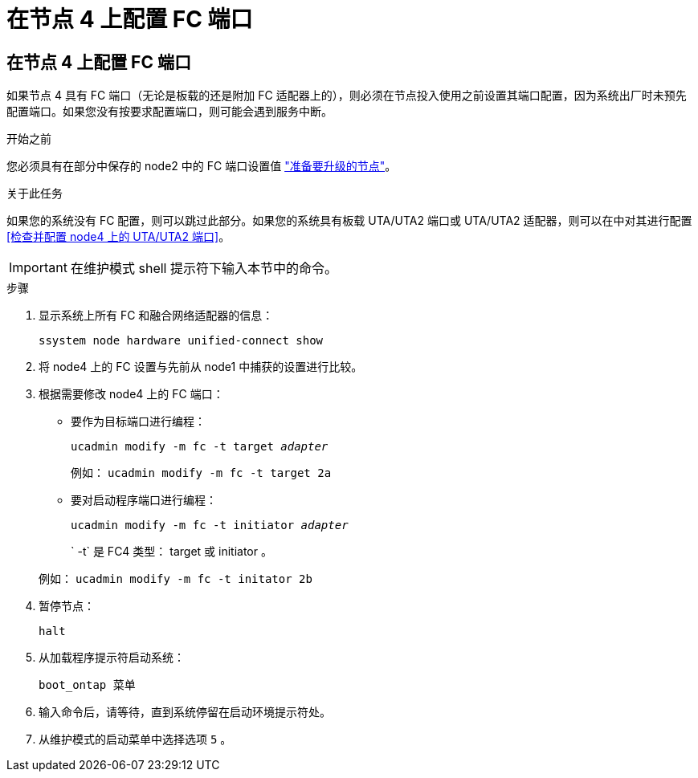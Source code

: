 = 在节点 4 上配置 FC 端口
:allow-uri-read: 




== 在节点 4 上配置 FC 端口

如果节点 4 具有 FC 端口（无论是板载的还是附加 FC 适配器上的），则必须在节点投入使用之前设置其端口配置，因为系统出厂时未预先配置端口。如果您没有按要求配置端口，则可能会遇到服务中断。

.开始之前
您必须具有在部分中保存的 node2 中的 FC 端口设置值 link:prepare_nodes_for_upgrade.html["准备要升级的节点"]。

.关于此任务
如果您的系统没有 FC 配置，则可以跳过此部分。如果您的系统具有板载 UTA/UTA2 端口或 UTA/UTA2 适配器，则可以在中对其进行配置 <<检查并配置 node4 上的 UTA/UTA2 端口>>。


IMPORTANT: 在维护模式 shell 提示符下输入本节中的命令。

.步骤
. 显示系统上所有 FC 和融合网络适配器的信息：
+
`ssystem node hardware unified-connect show`

. 将 node4 上的 FC 设置与先前从 node1 中捕获的设置进行比较。
. 根据需要修改 node4 上的 FC 端口：
+
** 要作为目标端口进行编程：
+
`ucadmin modify -m fc -t target _adapter_`

+
例如： `ucadmin modify -m fc -t target 2a`

** 要对启动程序端口进行编程：
+
`ucadmin modify -m fc -t initiator _adapter_`

+
` -t` 是 FC4 类型： target 或 initiator 。

+
例如： `ucadmin modify -m fc -t initator 2b`



. 暂停节点：
+
`halt`

. 从加载程序提示符启动系统：
+
`boot_ontap 菜单`

. 输入命令后，请等待，直到系统停留在启动环境提示符处。
. 从维护模式的启动菜单中选择选项 `5` 。

